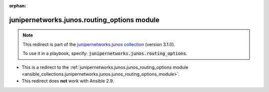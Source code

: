 
.. Document meta

:orphan:

.. Anchors

.. _ansible_collections.junipernetworks.junos.routing_options_module:

.. Title

junipernetworks.junos.routing_options module
++++++++++++++++++++++++++++++++++++++++++++

.. Collection note

.. note::
    This redirect is part of the `junipernetworks.junos collection <https://galaxy.ansible.com/junipernetworks/junos>`_ (version 3.1.0).

    To use it in a playbook, specify: :code:`junipernetworks.junos.routing_options`.

- This is a redirect to the :ref:`junipernetworks.junos.junos_routing_options module <ansible_collections.junipernetworks.junos.junos_routing_options_module>`.
- This redirect does **not** work with Ansible 2.9.
